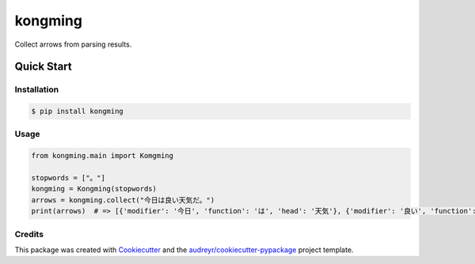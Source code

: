 ========
kongming
========


.. image:: https://img.shields.io/pypi/v/kongming.svg
        :target: https://pypi.python.org/pypi/kongming

.. image:: https://img.shields.io/travis/jun-harashima/kongming.svg
        :target: https://travis-ci.com/jun-harashima/kongming

.. image:: https://readthedocs.org/projects/kongming/badge/?version=latest
        :target: https://kongming.readthedocs.io/en/latest/?badge=latest
        :alt: Documentation Status


Collect arrows from parsing results.

Quick Start
===========

Installation
------------

.. code-block:: bash

   $ pip install kongming

Usage
-----

.. code-block:: python

    from kongming.main import Komgming

    stopwords = ["。"]
    kongming = Kongming(stopwords)
    arrows = kongming.collect("今日は良い天気だ。")
    print(arrows)  # => [{'modifier': '今日', 'function': 'は', 'head': '天気'}, {'modifier': '良い', 'function': '', 'head': '天気'}]

Credits
-------

This package was created with Cookiecutter_ and the `audreyr/cookiecutter-pypackage`_ project template.

.. _Cookiecutter: https://github.com/audreyr/cookiecutter
.. _`audreyr/cookiecutter-pypackage`: https://github.com/audreyr/cookiecutter-pypackage
